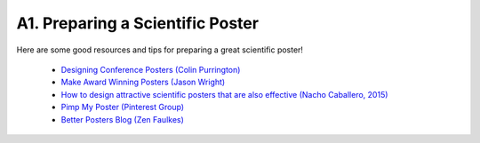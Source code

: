 .. _a1-poster:

A1. Preparing a Scientific Poster
^^^^^^^^^^^^^^^^^^^^^^^^^^^^^^^^^

Here are some good resources and tips for preparing a great scientific poster!

    * `Designing Conference Posters (Colin Purrington) <https://colinpurrington.com/tips/poster-design/>`__
    * `Make Award Winning Posters (Jason Wright) <https://sites.psu.edu/astrowright/2013/09/17/make-award-winning-posters/>`__
    * `How to design attractive scientific posters that are also effective (Nacho Caballero, 2015) <https://reasoniamhere.com/2014/07/04/how-to-design-attractive-scientific-posters-that-are-also-effective/>`__
    * `Pimp My Poster (Pinterest Group) <https://www.flickr.com/groups/pimpmyposter/>`__
    * `Better Posters Blog (Zen Faulkes) <https://betterposters.blogspot.com/>`__
